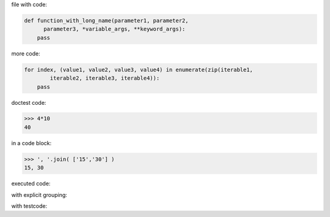 .. directory/file.rst
file with code:

.. code:: python

    def function_with_long_name(parameter1, parameter2,
          parameter3, *variable_args, **keyword_args):
        pass

more code:

.. code-block:: python

    for index, (value1, value2, value3, value4) in enumerate(zip(iterable1,
            iterable2, iterable3, iterable4)):
        pass

doctest code:

>>> 4*10
40

in a code block:

.. code:: python

   >>> ', '.join( ['15','30'] )
   15, 30

executed code:

.. ipython:: python

    keys = ('key1', 'key2')
    values = (15,4)

    mapping = dict(zip(keys, values))

    mapping

with explicit grouping:

.. ipython:: python

    In [1]: keys = ( 'key1', 'key2' )
       ...: values = {15, 4}

    In [2]: mapping = {key : value for key, value in zip( keys,values) }
       ...: mapping

with testcode:

.. testsetup::

   x = 'X'
   y =  "Y"

.. testcode::

   assert x==x
   assert x !=  y

.. testcleanup::

   print('test completed')

